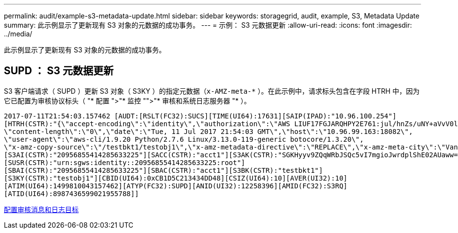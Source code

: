 ---
permalink: audit/example-s3-metadata-update.html 
sidebar: sidebar 
keywords: storagegrid, audit, example, S3, Metadata Update 
summary: 此示例显示了更新现有 S3 对象的元数据的成功事务。 
---
= 示例： S3 元数据更新
:allow-uri-read: 
:icons: font
:imagesdir: ../media/


[role="lead"]
此示例显示了更新现有 S3 对象的元数据的成功事务。



== SUPD ： S3 元数据更新

S3 客户端请求（ SUPD ）更新 S3 对象（ S3KY ）的指定元数据（`x-AMZ-meta-\*` ）。在此示例中，请求标头包含在字段 HTRH 中，因为它已配置为审核协议标头（ "* 配置 ">"* 监控 "">"* 审核和系统日志服务器 "* ）。

[listing]
----
2017-07-11T21:54:03.157462 [AUDT:[RSLT(FC32):SUCS][TIME(UI64):17631][SAIP(IPAD):"10.96.100.254"]
[HTRH(CSTR):"{\"accept-encoding\":\"identity\",\"authorization\":\"AWS LIUF17FGJARQHPY2E761:jul/hnZs/uNY+aVvV0lTSYhEGts=\",
\"content-length\":\"0\",\"date\":\"Tue, 11 Jul 2017 21:54:03 GMT\",\"host\":\"10.96.99.163:18082\",
\"user-agent\":\"aws-cli/1.9.20 Python/2.7.6 Linux/3.13.0-119-generic botocore/1.3.20\",
\"x-amz-copy-source\":\"/testbkt1/testobj1\",\"x-amz-metadata-directive\":\"REPLACE\",\"x-amz-meta-city\":\"Vancouver\"}"]
[S3AI(CSTR):"20956855414285633225"][SACC(CSTR):"acct1"][S3AK(CSTR):"SGKHyyv9ZQqWRbJSQc5vI7mgioJwrdplShE02AUaww=="]
[SUSR(CSTR):"urn:sgws:identity::20956855414285633225:root"]
[SBAI(CSTR):"20956855414285633225"][SBAC(CSTR):"acct1"][S3BK(CSTR):"testbkt1"]
[S3KY(CSTR):"testobj1"][CBID(UI64):0xCB1D5C213434DD48][CSIZ(UI64):10][AVER(UI32):10]
[ATIM(UI64):1499810043157462][ATYP(FC32):SUPD][ANID(UI32):12258396][AMID(FC32):S3RQ]
[ATID(UI64):8987436599021955788]]
----
xref:../monitor/configure-audit-messages.adoc[配置审核消息和日志目标]
